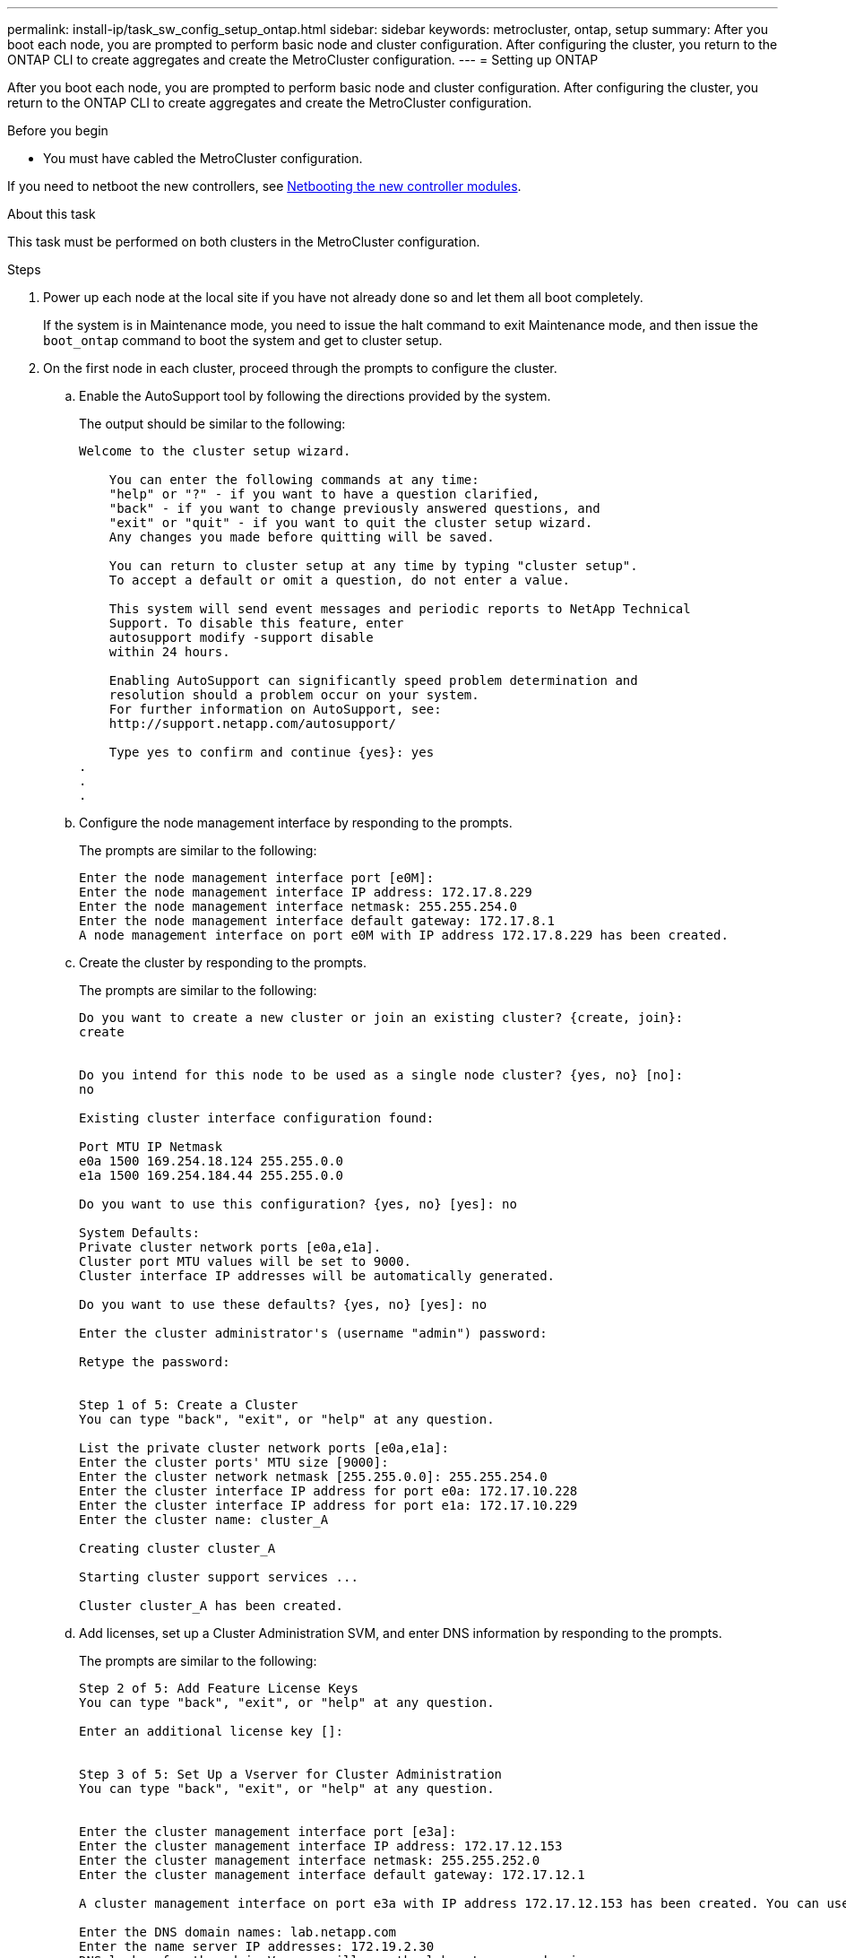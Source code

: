 ---
permalink: install-ip/task_sw_config_setup_ontap.html
sidebar: sidebar
keywords: metrocluster, ontap, setup
summary: After you boot each node, you are prompted to perform basic node and cluster configuration. After configuring the cluster, you return to the ONTAP CLI to create aggregates and create the MetroCluster configuration.
---
= Setting up ONTAP

[.lead]
After you boot each node, you are prompted to perform basic node and cluster configuration. After configuring the cluster, you return to the ONTAP CLI to create aggregates and create the MetroCluster configuration.

.Before you begin

* You must have cabled the MetroCluster configuration.

If you need to netboot the new controllers, see link:../upgrade/task_upgrade_controllers_in_a_four_node_ip_mcc_us_switchover_and_switchback_mcc_ip.html#netbooting-the-new-controllers[Netbooting the new controller modules].

.About this task

This task must be performed on both clusters in the MetroCluster configuration.

.Steps

. Power up each node at the local site if you have not already done so and let them all boot completely.
+
If the system is in Maintenance mode, you need to issue the halt command to exit Maintenance mode, and then issue the `boot_ontap` command to boot the system and get to cluster setup.

. On the first node in each cluster, proceed through the prompts to configure the cluster.
.. Enable the AutoSupport tool by following the directions provided by the system.
+
The output should be similar to the following:
+
----
Welcome to the cluster setup wizard.

    You can enter the following commands at any time:
    "help" or "?" - if you want to have a question clarified,
    "back" - if you want to change previously answered questions, and
    "exit" or "quit" - if you want to quit the cluster setup wizard.
    Any changes you made before quitting will be saved.

    You can return to cluster setup at any time by typing "cluster setup".
    To accept a default or omit a question, do not enter a value.

    This system will send event messages and periodic reports to NetApp Technical
    Support. To disable this feature, enter
    autosupport modify -support disable
    within 24 hours.

    Enabling AutoSupport can significantly speed problem determination and
    resolution should a problem occur on your system.
    For further information on AutoSupport, see:
    http://support.netapp.com/autosupport/

    Type yes to confirm and continue {yes}: yes
.
.
.
----

.. Configure the node management interface by responding to the prompts.
+
The prompts are similar to the following:
+
----
Enter the node management interface port [e0M]:
Enter the node management interface IP address: 172.17.8.229
Enter the node management interface netmask: 255.255.254.0
Enter the node management interface default gateway: 172.17.8.1
A node management interface on port e0M with IP address 172.17.8.229 has been created.
----

.. Create the cluster by responding to the prompts.
+
The prompts are similar to the following:
+
----
Do you want to create a new cluster or join an existing cluster? {create, join}:
create


Do you intend for this node to be used as a single node cluster? {yes, no} [no]:
no

Existing cluster interface configuration found:

Port MTU IP Netmask
e0a 1500 169.254.18.124 255.255.0.0
e1a 1500 169.254.184.44 255.255.0.0

Do you want to use this configuration? {yes, no} [yes]: no

System Defaults:
Private cluster network ports [e0a,e1a].
Cluster port MTU values will be set to 9000.
Cluster interface IP addresses will be automatically generated.

Do you want to use these defaults? {yes, no} [yes]: no

Enter the cluster administrator's (username "admin") password:

Retype the password:


Step 1 of 5: Create a Cluster
You can type "back", "exit", or "help" at any question.

List the private cluster network ports [e0a,e1a]:
Enter the cluster ports' MTU size [9000]:
Enter the cluster network netmask [255.255.0.0]: 255.255.254.0
Enter the cluster interface IP address for port e0a: 172.17.10.228
Enter the cluster interface IP address for port e1a: 172.17.10.229
Enter the cluster name: cluster_A

Creating cluster cluster_A

Starting cluster support services ...

Cluster cluster_A has been created.
----

.. Add licenses, set up a Cluster Administration SVM, and enter DNS information by responding to the prompts.
+
The prompts are similar to the following:
+
----
Step 2 of 5: Add Feature License Keys
You can type "back", "exit", or "help" at any question.

Enter an additional license key []:


Step 3 of 5: Set Up a Vserver for Cluster Administration
You can type "back", "exit", or "help" at any question.


Enter the cluster management interface port [e3a]:
Enter the cluster management interface IP address: 172.17.12.153
Enter the cluster management interface netmask: 255.255.252.0
Enter the cluster management interface default gateway: 172.17.12.1

A cluster management interface on port e3a with IP address 172.17.12.153 has been created. You can use this address to connect to and manage the cluster.

Enter the DNS domain names: lab.netapp.com
Enter the name server IP addresses: 172.19.2.30
DNS lookup for the admin Vserver will use the lab.netapp.com domain.

Step 4 of 5: Configure Storage Failover (SFO)
You can type "back", "exit", or "help" at any question.


SFO will be enabled when the partner joins the cluster.


Step 5 of 5: Set Up the Node
You can type "back", "exit", or "help" at any question.

Where is the controller located []: svl
----

.. Enable storage failover and set up the node by responding to the prompts.
+
The prompts are similar to the following:
+
----
Step 4 of 5: Configure Storage Failover (SFO)
You can type "back", "exit", or "help" at any question.


SFO will be enabled when the partner joins the cluster.


Step 5 of 5: Set Up the Node
You can type "back", "exit", or "help" at any question.

Where is the controller located []: site_A
----

.. Complete the configuration of the node, but do not create data aggregates.
+
You can use ONTAP System Manager, pointing your web browser to the cluster management IP address (https://172.17.12.153).
+
https://docs.netapp.com/us-en/ontap-sm-classic/online-help-96-97/index.html[Cluster management using System Manager (ONTAP 9.7 and earlier)]
+
https://docs.netapp.com/us-en/ontap/index.html#about-ontap-system-manager[ONTAP System Manager (Version 9.7 and later)]

. Boot the next controller and join it to the cluster, following the prompts.
. Confirm that nodes are configured in high-availability mode:
+
`storage failover show -fields mode`
+
If not, you must configure HA mode on each node, and then reboot the nodes:
+
`storage failover modify -mode ha -node localhost`
+
====

NOTE: The expected configuration state of HA and storage failover is as follows:

** HA mode is configured but storage failover is not enabled.
** HA takeover capability is disabled.
** HA  interfaces are offline.
** HA mode, storage failover, and interfaces are configured later in the process.
====

. Confirm that you have four ports configured as cluster interconnects:
+
`network port show`
+
The MetroCluster IP interfaces are not configured at this time and do not appear in the command output.
+
The following example shows two cluster ports on node_A_1:
+
----
cluster_A::*> network port show -role cluster



Node: node_A_1

                                                                       Ignore

                                                  Speed(Mbps) Health   Health

Port      IPspace      Broadcast Domain Link MTU  Admin/Oper  Status   Status

--------- ------------ ---------------- ---- ---- ----------- -------- ------

e4a       Cluster      Cluster          up   9000  auto/40000 healthy  false

e4e       Cluster      Cluster          up   9000  auto/40000 healthy  false


Node: node_A_2

                                                                       Ignore

                                                  Speed(Mbps) Health   Health

Port      IPspace      Broadcast Domain Link MTU  Admin/Oper  Status   Status

--------- ------------ ---------------- ---- ---- ----------- -------- ------

e4a       Cluster      Cluster          up   9000  auto/40000 healthy  false

e4e       Cluster      Cluster          up   9000  auto/40000 healthy  false


4 entries were displayed.
----

. Repeat these steps on the partner cluster.

.What to do next

Return to the ONTAP command-line interface and complete the MetroCluster configuration by performing the tasks that follow.

// GitHub issue 138, July 4th 2022
